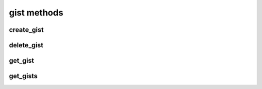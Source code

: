 .. _gist-methods-ref:

gist methods
=================

create_gist 
-----------

.. py:function:: create_gist(apiuser, files, gistid=<Optional:None>, owner=<Optional:<OptionalAttr:apiuser>>, gist_type=<Optional:u'public'>, lifetime=<Optional:-1>, acl_level=<Optional:u'acl_public'>, description=<Optional:''>)

   Creates a new Gist.

   :param apiuser: This is filled automatically from the |authtoken|.
   :type apiuser: AuthUser
   :param files: files to be added to the gist. The data structure has
       to match the following example::

         {'filename1': {'content':'...'}, 'filename2': {'content':'...'}}

   :type files: dict
   :param gistid: Set a custom id for the gist
   :type gistid: Optional(str)
   :param owner: Set the gist owner, defaults to api method caller
   :type owner: Optional(str or int)
   :param gist_type: type of gist ``public`` or ``private``
   :type gist_type: Optional(str)
   :param lifetime: time in minutes of gist lifetime
   :type lifetime: Optional(int)
   :param acl_level: acl level for this gist, can be
       ``acl_public`` or ``acl_private`` If the value is set to
       ``acl_private`` only logged in users are able to access this gist.
       If not set it defaults to ``acl_public``.
   :type acl_level: Optional(str)
   :param description: gist description
   :type description: Optional(str)

   Example  output:

   .. code-block:: bash

     id : <id_given_in_input>
     result : {
       "msg": "created new gist",
       "gist": {}
     }
     error :  null

   Example error output:

   .. code-block:: bash

     id : <id_given_in_input>
     result : null
     error :  {
       "failed to create gist"
     }


delete_gist 
-----------

.. py:function:: delete_gist(apiuser, gistid)

   Deletes existing gist

   :param apiuser: filled automatically from apikey
   :type apiuser: AuthUser
   :param gistid: id of gist to delete
   :type gistid: str

   Example output:

   .. code-block:: bash

     id : <id_given_in_input>
     result : {
       "deleted gist ID: <gist_id>",
       "gist": null
     }
     error :  null

   Example error output:

   .. code-block:: bash

     id : <id_given_in_input>
     result : null
     error :  {
       "failed to delete gist ID:<gist_id>"
     }


get_gist 
--------

.. py:function:: get_gist(apiuser, gistid, content=<Optional:False>)

   Get the specified gist, based on the gist ID.

   :param apiuser: This is filled automatically from the |authtoken|.
   :type apiuser: AuthUser
   :param gistid: Set the id of the private or public gist
   :type gistid: str
   :param content: Return the gist content. Default is false.
   :type content: Optional(bool)


get_gists 
---------

.. py:function:: get_gists(apiuser, userid=<Optional:<OptionalAttr:apiuser>>)

   Get all gists for given user. If userid is empty returned gists
   are for user who called the api

   :param apiuser: This is filled automatically from the |authtoken|.
   :type apiuser: AuthUser
   :param userid: user to get gists for
   :type userid: Optional(str or int)


